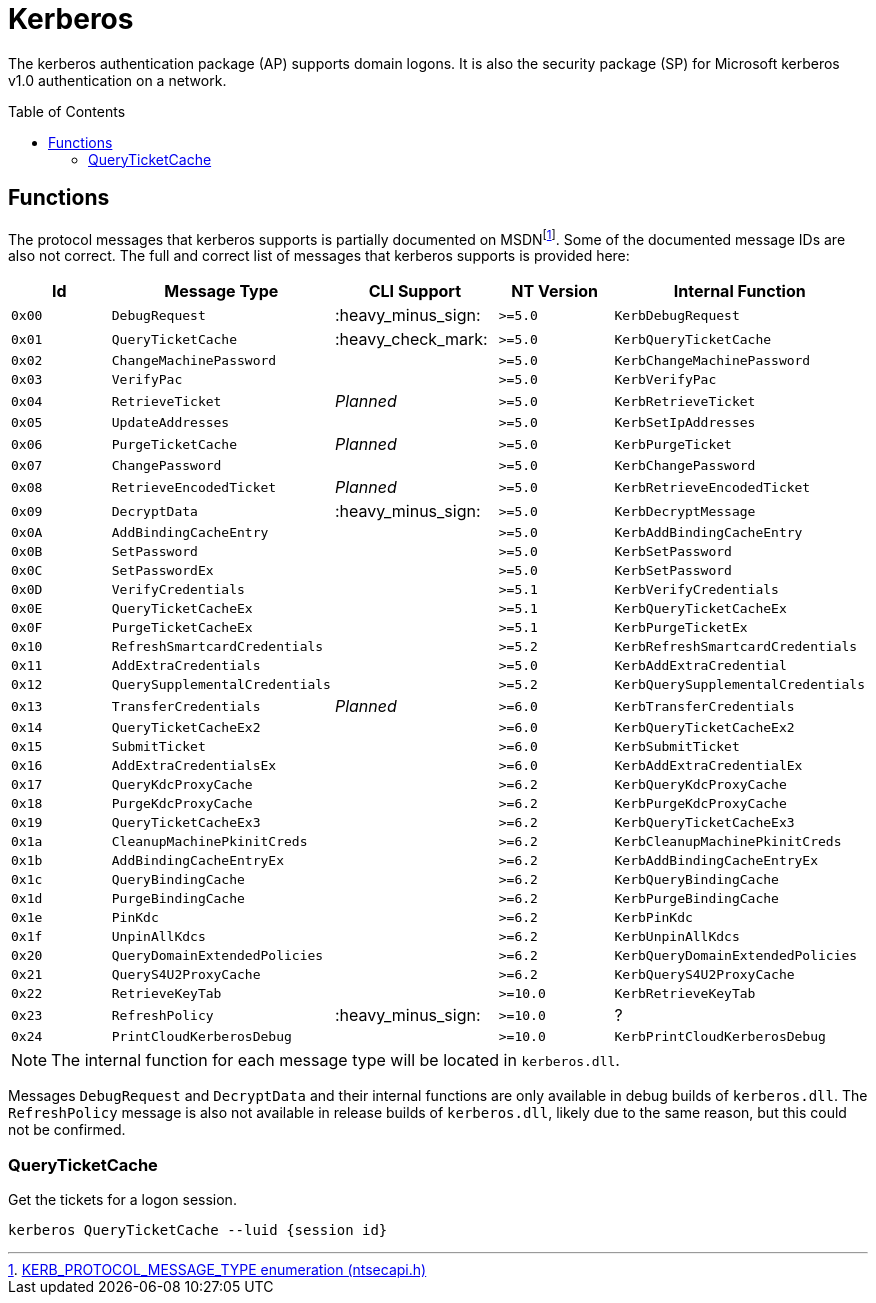 ifdef::env-github[]
:note-caption: :pencil2:
endif::[]

= Kerberos
:toc: macro

The kerberos authentication package (AP) supports domain logons.
It is also the security package (SP) for Microsoft kerberos v1.0 authentication on a network.

toc::[]

== Functions

The protocol messages that kerberos supports is partially documented on MSDNfootnote:[https://learn.microsoft.com/en-us/windows/win32/api/ntsecapi/ne-ntsecapi-kerb_protocol_message_type[KERB_PROTOCOL_MESSAGE_TYPE enumeration (ntsecapi.h)]].
Some of the documented message IDs are also not correct.
The full and correct list of messages that kerberos supports is provided here:

[%header]
|===
| Id     | Message Type                   | CLI Support        | NT Version | Internal Function
| `0x00` | `DebugRequest`                 | :heavy_minus_sign: | `>=5.0`    | `KerbDebugRequest`
| `0x01` | `QueryTicketCache`             | :heavy_check_mark: | `>=5.0`    | `KerbQueryTicketCache`
| `0x02` | `ChangeMachinePassword`        |                    | `>=5.0`    | `KerbChangeMachinePassword`
| `0x03` | `VerifyPac`                    |                    | `>=5.0`    | `KerbVerifyPac`
| `0x04` | `RetrieveTicket`               | _Planned_          | `>=5.0`    | `KerbRetrieveTicket`
| `0x05` | `UpdateAddresses`              |                    | `>=5.0`    | `KerbSetIpAddresses`
| `0x06` | `PurgeTicketCache`             | _Planned_          | `>=5.0`    | `KerbPurgeTicket`
| `0x07` | `ChangePassword`               |                    | `>=5.0`    | `KerbChangePassword`
| `0x08` | `RetrieveEncodedTicket`        | _Planned_          | `>=5.0`    | `KerbRetrieveEncodedTicket`
| `0x09` | `DecryptData`                  | :heavy_minus_sign: | `>=5.0`    | `KerbDecryptMessage`
| `0x0A` | `AddBindingCacheEntry`         |                    | `>=5.0`    | `KerbAddBindingCacheEntry`
| `0x0B` | `SetPassword`                  |                    | `>=5.0`    | `KerbSetPassword`
| `0x0C` | `SetPasswordEx`                |                    | `>=5.0`    | `KerbSetPassword`
| `0x0D` | `VerifyCredentials`            |                    | `>=5.1`    | `KerbVerifyCredentials`
| `0x0E` | `QueryTicketCacheEx`           |                    | `>=5.1`    | `KerbQueryTicketCacheEx`
| `0x0F` | `PurgeTicketCacheEx`           |                    | `>=5.1`    | `KerbPurgeTicketEx`
| `0x10` | `RefreshSmartcardCredentials`  |                    | `>=5.2`    | `KerbRefreshSmartcardCredentials`
| `0x11` | `AddExtraCredentials`          |                    | `>=5.0`    | `KerbAddExtraCredential`
| `0x12` | `QuerySupplementalCredentials` |                    | `>=5.2`    | `KerbQuerySupplementalCredentials`
| `0x13` | `TransferCredentials`          | _Planned_          | `>=6.0`    | `KerbTransferCredentials`
| `0x14` | `QueryTicketCacheEx2`          |                    | `>=6.0`    | `KerbQueryTicketCacheEx2`
| `0x15` | `SubmitTicket`                 |                    | `>=6.0`    | `KerbSubmitTicket`
| `0x16` | `AddExtraCredentialsEx`        |                    | `>=6.0`    | `KerbAddExtraCredentialEx`
| `0x17` | `QueryKdcProxyCache`           |                    | `>=6.2`    | `KerbQueryKdcProxyCache`
| `0x18` | `PurgeKdcProxyCache`           |                    | `>=6.2`    | `KerbPurgeKdcProxyCache`
| `0x19` | `QueryTicketCacheEx3`          |                    | `>=6.2`    | `KerbQueryTicketCacheEx3`
| `0x1a` | `CleanupMachinePkinitCreds`    |                    | `>=6.2`    | `KerbCleanupMachinePkinitCreds`
| `0x1b` | `AddBindingCacheEntryEx`       |                    | `>=6.2`    | `KerbAddBindingCacheEntryEx`
| `0x1c` | `QueryBindingCache`            |                    | `>=6.2`    | `KerbQueryBindingCache`
| `0x1d` | `PurgeBindingCache`            |                    | `>=6.2`    | `KerbPurgeBindingCache`
| `0x1e` | `PinKdc`                       |                    | `>=6.2`    | `KerbPinKdc`
| `0x1f` | `UnpinAllKdcs`                 |                    | `>=6.2`    | `KerbUnpinAllKdcs`
| `0x20` | `QueryDomainExtendedPolicies`  |                    | `>=6.2`    | `KerbQueryDomainExtendedPolicies`
| `0x21` | `QueryS4U2ProxyCache`          |                    | `>=6.2`    | `KerbQueryS4U2ProxyCache`
| `0x22` | `RetrieveKeyTab`               |                    | `>=10.0`   | `KerbRetrieveKeyTab`
| `0x23` | `RefreshPolicy`                | :heavy_minus_sign: | `>=10.0`   | ?
| `0x24` | `PrintCloudKerberosDebug`      |                    | `>=10.0`   | `KerbPrintCloudKerberosDebug`
|===

NOTE: The internal function for each message type will be located in `kerberos.dll`.

Messages `DebugRequest` and `DecryptData` and their internal functions are only available in debug builds of `kerberos.dll`.
The `RefreshPolicy` message is also not available in release builds of `kerberos.dll`, likely due to the same reason, but this could not be confirmed.

=== QueryTicketCache

Get the tickets for a logon session.

```
kerberos QueryTicketCache --luid {session id}
```